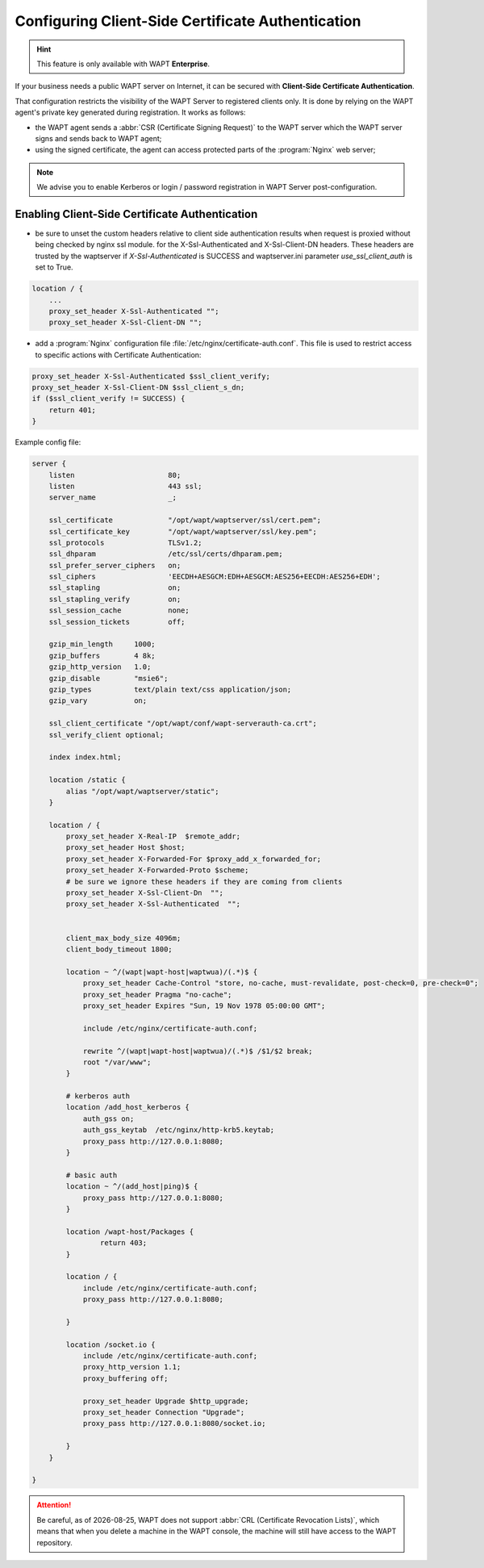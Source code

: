 .. Reminder for header structure :
   Niveau 1 : ====================
   Niveau 2 : --------------------
   Niveau 3 : ++++++++++++++++++++
   Niveau 4 : """"""""""""""""""""
   Niveau 5 : ^^^^^^^^^^^^^^^^^^^^

.. meta::
    :description: Configuring Client-Side Certificate Authentication
    :keywords: certificat, WAPT, SSL / TLS, Certificate Authority, documentation

.. |date| date::

.. _client_side_certificate_authentication:

Configuring Client-Side Certificate Authentication
++++++++++++++++++++++++++++++++++++++++++++++++++

.. versionadded:: 1.7 Enterprise

.. hint::

  This feature is only available with WAPT **Enterprise**.

If your business needs a public WAPT server on Internet,
it can be secured with **Client-Side Certificate Authentication**.

That configuration restricts the visibility of the WAPT Server
to registered clients only. It is done by relying on the WAPT agent's
private key generated during registration. It works as follows:

* the WAPT agent sends a :abbr:`CSR (Certificate Signing Request)`
  to the WAPT server which the WAPT server signs and sends back to WAPT agent;

* using the signed certificate, the agent can access
  protected parts of the :program:`Nginx` web server;

.. note::

    We advise you to enable Kerberos or login / password registration
    in WAPT Server post-configuration.

Enabling Client-Side Certificate Authentication
"""""""""""""""""""""""""""""""""""""""""""""""

* be sure to unset the custom headers relative to client side authentication results when request is proxied
  without being checked by nginx ssl module.
  for the X-Ssl-Authenticated and X-Ssl-Client-DN headers. 
  These headers are trusted by the waptserver if `X-Ssl-Authenticated` is SUCCESS
  and waptserver.ini parameter `use_ssl_client_auth` is set to True.

.. code-block:: ini

    location / { 
        ... 
        proxy_set_header X-Ssl-Authenticated "";
        proxy_set_header X-Ssl-Client-DN "";

* add a :program:`Nginx` configuration file :file:`/etc/nginx/certificate-auth.conf`.
  This file is used to restrict access to specific actions
  with Certificate Authentication:


.. code-block:: ini

    proxy_set_header X-Ssl-Authenticated $ssl_client_verify;
    proxy_set_header X-Ssl-Client-DN $ssl_client_s_dn;
    if ($ssl_client_verify != SUCCESS) {
        return 401;
    }

Example config file:

.. code-block:: ini

    server {
        listen                      80;
        listen                      443 ssl;
        server_name                 _;

        ssl_certificate             "/opt/wapt/waptserver/ssl/cert.pem";
        ssl_certificate_key         "/opt/wapt/waptserver/ssl/key.pem";
        ssl_protocols               TLSv1.2;
        ssl_dhparam                 /etc/ssl/certs/dhparam.pem;
        ssl_prefer_server_ciphers   on;
        ssl_ciphers                 'EECDH+AESGCM:EDH+AESGCM:AES256+EECDH:AES256+EDH';
        ssl_stapling                on;
        ssl_stapling_verify         on;
        ssl_session_cache           none;
        ssl_session_tickets         off;

        gzip_min_length     1000;
        gzip_buffers        4 8k;
        gzip_http_version   1.0;
        gzip_disable        "msie6";
        gzip_types          text/plain text/css application/json;
        gzip_vary           on;

        ssl_client_certificate "/opt/wapt/conf/wapt-serverauth-ca.crt";
        ssl_verify_client optional;

        index index.html;

        location /static {
            alias "/opt/wapt/waptserver/static";
        }

        location / {
            proxy_set_header X-Real-IP  $remote_addr;
            proxy_set_header Host $host;
            proxy_set_header X-Forwarded-For $proxy_add_x_forwarded_for;
            proxy_set_header X-Forwarded-Proto $scheme;
            # be sure we ignore these headers if they are coming from clients
            proxy_set_header X-Ssl-Client-Dn  "";
            proxy_set_header X-Ssl-Authenticated  "";


            client_max_body_size 4096m;
            client_body_timeout 1800;

            location ~ ^/(wapt|wapt-host|waptwua)/(.*)$ {
                proxy_set_header Cache-Control "store, no-cache, must-revalidate, post-check=0, pre-check=0";
                proxy_set_header Pragma "no-cache";
                proxy_set_header Expires "Sun, 19 Nov 1978 05:00:00 GMT";

                include /etc/nginx/certificate-auth.conf;

                rewrite ^/(wapt|wapt-host|waptwua)/(.*)$ /$1/$2 break;
                root "/var/www";
            }

            # kerberos auth
            location /add_host_kerberos {
                auth_gss on;
                auth_gss_keytab  /etc/nginx/http-krb5.keytab;
                proxy_pass http://127.0.0.1:8080;
            }

            # basic auth
            location ~ ^/(add_host|ping)$ {
                proxy_pass http://127.0.0.1:8080;
            }

            location /wapt-host/Packages {
                    return 403;
            }

            location / {
                include /etc/nginx/certificate-auth.conf;
                proxy_pass http://127.0.0.1:8080;

            }

            location /socket.io {
                include /etc/nginx/certificate-auth.conf;
                proxy_http_version 1.1;
                proxy_buffering off;

                proxy_set_header Upgrade $http_upgrade;
                proxy_set_header Connection "Upgrade";
                proxy_pass http://127.0.0.1:8080/socket.io;

            }
        }

    }

.. attention::

   Be careful, as of |date|, WAPT does not support :abbr:`CRL (Certificate
   Revocation Lists)`, which means that when you delete a machine
   in the WAPT console, the machine will still have access
   to the WAPT repository.
